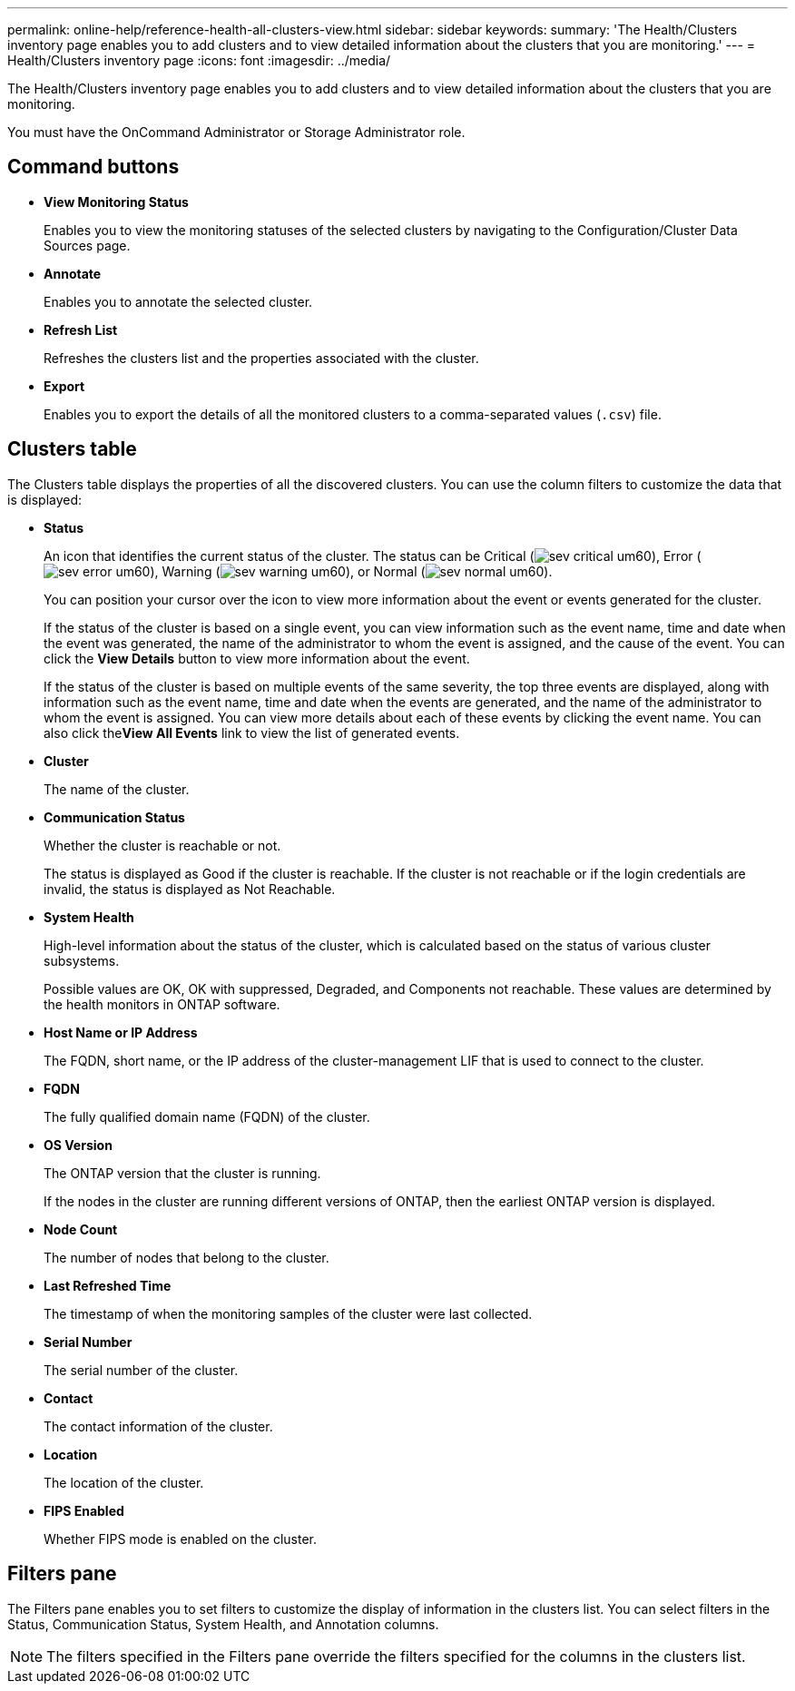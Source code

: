 ---
permalink: online-help/reference-health-all-clusters-view.html
sidebar: sidebar
keywords: 
summary: 'The Health/Clusters inventory page enables you to add clusters and to view detailed information about the clusters that you are monitoring.'
---
= Health/Clusters inventory page
:icons: font
:imagesdir: ../media/

[.lead]
The Health/Clusters inventory page enables you to add clusters and to view detailed information about the clusters that you are monitoring.

You must have the OnCommand Administrator or Storage Administrator role.

== Command buttons

* *View Monitoring Status*
+
Enables you to view the monitoring statuses of the selected clusters by navigating to the Configuration/Cluster Data Sources page.

* *Annotate*
+
Enables you to annotate the selected cluster.

* *Refresh List*
+
Refreshes the clusters list and the properties associated with the cluster.

* *Export*
+
Enables you to export the details of all the monitored clusters to a comma-separated values (`.csv`) file.

== Clusters table

The Clusters table displays the properties of all the discovered clusters. You can use the column filters to customize the data that is displayed:

* *Status*
+
An icon that identifies the current status of the cluster. The status can be Critical (image:../media/sev-critical-um60.png[]), Error (image:../media/sev-error-um60.png[]), Warning (image:../media/sev-warning-um60.png[]), or Normal (image:../media/sev-normal-um60.png[]).
+
You can position your cursor over the icon to view more information about the event or events generated for the cluster.
+
If the status of the cluster is based on a single event, you can view information such as the event name, time and date when the event was generated, the name of the administrator to whom the event is assigned, and the cause of the event. You can click the *View Details* button to view more information about the event.
+
If the status of the cluster is based on multiple events of the same severity, the top three events are displayed, along with information such as the event name, time and date when the events are generated, and the name of the administrator to whom the event is assigned. You can view more details about each of these events by clicking the event name. You can also click the**View All Events** link to view the list of generated events.

* *Cluster*
+
The name of the cluster.

* *Communication Status*
+
Whether the cluster is reachable or not.
+
The status is displayed as Good if the cluster is reachable. If the cluster is not reachable or if the login credentials are invalid, the status is displayed as Not Reachable.

* *System Health*
+
High-level information about the status of the cluster, which is calculated based on the status of various cluster subsystems.
+
Possible values are OK, OK with suppressed, Degraded, and Components not reachable. These values are determined by the health monitors in ONTAP software.

* *Host Name or IP Address*
+
The FQDN, short name, or the IP address of the cluster-management LIF that is used to connect to the cluster.

* *FQDN*
+
The fully qualified domain name (FQDN) of the cluster.

* *OS Version*
+
The ONTAP version that the cluster is running.
+
If the nodes in the cluster are running different versions of ONTAP, then the earliest ONTAP version is displayed.

* *Node Count*
+
The number of nodes that belong to the cluster.

* *Last Refreshed Time*
+
The timestamp of when the monitoring samples of the cluster were last collected.

* *Serial Number*
+
The serial number of the cluster.

* *Contact*
+
The contact information of the cluster.

* *Location*
+
The location of the cluster.

* *FIPS Enabled*
+
Whether FIPS mode is enabled on the cluster.

== Filters pane

The Filters pane enables you to set filters to customize the display of information in the clusters list. You can select filters in the Status, Communication Status, System Health, and Annotation columns.

[NOTE]
====
The filters specified in the Filters pane override the filters specified for the columns in the clusters list.
====
